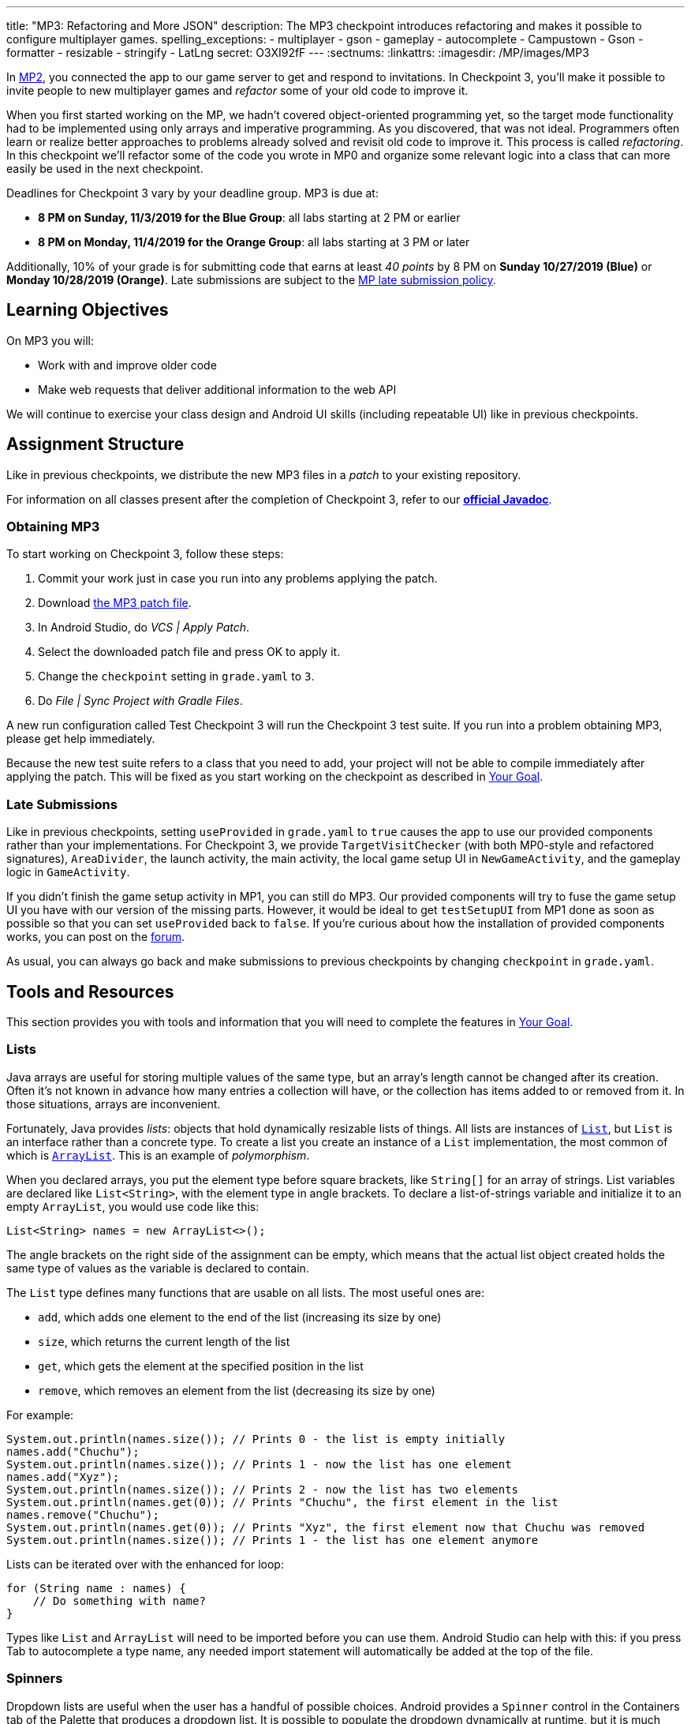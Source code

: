 ---
title: "MP3: Refactoring and More JSON"
description:
  The MP3 checkpoint introduces refactoring and makes it possible to configure
  multiplayer games.
spelling_exceptions:
- multiplayer
- gson
- gameplay
- autocomplete
- Campustown
- Gson
- formatter
- resizable
- stringify
- LatLng
secret: O3XI92fF
---
:sectnums:
:linkattrs:
:imagesdir: /MP/images/MP3

:forum: pass:normal[https://cs125-forum.cs.illinois.edu/c/fall2019-mp/mp3[forum,role='noexternal']]

[.lead]
In link:/MP/2[MP2], you connected the app to our game server to get and respond to invitations.
In Checkpoint 3, you'll make it possible to invite people to new multiplayer games and _refactor_
some of your old code to improve it.

When you first started working on the MP, we hadn't covered object-oriented programming yet,
so the target mode functionality had to be implemented using only arrays and imperative programming.
As you discovered, that was not ideal. Programmers often learn or realize better approaches
to problems already solved and revisit old code to improve it.
This process is called _refactoring_. In this checkpoint we'll refactor some of the code
you wrote in MP0 and organize some relevant logic into a class that can more easily be
used in the next checkpoint.

Deadlines for Checkpoint 3 vary by your deadline group. MP3 is due at:

* **8 PM on Sunday, 11/3/2019 for the Blue Group**: all labs starting at 2 PM or earlier
* **8 PM on Monday, 11/4/2019 for the Orange Group**: all labs starting at 3 PM or later

Additionally, 10% of your grade is for submitting code that earns at least _40 points_
by 8 PM on **Sunday 10/27/2019 (Blue)** or **Monday 10/28/2019 (Orange)**.
Late submissions are subject to the link:/info/syllabus/#regrading[MP late submission policy].

== Learning Objectives

On MP3 you will:

* Work with and improve older code
* Make web requests that deliver additional information to the web API

We will continue to exercise your class design and Android UI skills (including repeatable UI)
like in previous checkpoints.

== Assignment Structure

Like in previous checkpoints, we distribute the new MP3 files in a _patch_ to your existing
repository.

For information on all classes present after the completion of Checkpoint 3,
refer to our
**https://cs125-illinois.github.io/Fall2019-MP-Writeups/3/edu/illinois/cs/cs125/fall2019/mp/package-summary.html[official Javadoc]**.

=== Obtaining MP3

To start working on Checkpoint 3, follow these steps:

1. Commit your work just in case you run into any problems applying the patch.
2. Download link:/MP/patches/MP3.patch[the MP3 patch file, download=true].
3. In Android Studio, do _VCS | Apply Patch_.
4. Select the downloaded patch file and press OK to apply it.
5. Change the `checkpoint` setting in `grade.yaml` to `3`.
6. Do _File | Sync Project with Gradle Files_.

A new run configuration called Test Checkpoint 3 will run the Checkpoint 3 test suite.
If you run into a problem obtaining MP3, please get help immediately.

Because the new test suite refers to a class that you need to add, your project will not
be able to compile immediately after applying the patch. This will be fixed as you start
working on the checkpoint as described in <<goal, Your Goal>>.

=== Late Submissions

Like in previous checkpoints, setting `useProvided` in `grade.yaml` to `true`
causes the app to use our provided components rather than your implementations.
For Checkpoint 3, we provide `TargetVisitChecker` (with both MP0-style and refactored signatures),
`AreaDivider`, the launch activity, the main activity, the local game setup UI in `NewGameActivity`,
and the gameplay logic in `GameActivity`.

If you didn't finish the game setup activity in MP1, you can still do MP3.
Our provided components will try to fuse the game setup UI you have with our version of the missing
parts. However, it would be ideal to get `testSetupUI` from MP1 done as soon as possible
so that you can set `useProvided` back to `false`.
If you're curious about how the installation of provided components works,
you can post on the {forum}.

As usual, you can always go back and make submissions to previous checkpoints by changing
`checkpoint` in `grade.yaml`.

== Tools and Resources

This section provides you with tools and information that you will need to complete the
features in <<goal, Your Goal>>.

[[lists]]
=== Lists

Java arrays are useful for storing multiple values of the same type, but an array's length
cannot be changed after its creation. Often it's not known in advance how many entries a collection
will have, or the collection has items added to or removed from it. In those situations, arrays
are inconvenient.

Fortunately, Java provides _lists_: objects that hold dynamically resizable lists of things.
All lists are instances of
https://docs.oracle.com/javase/8/docs/api/java/util/List.html[`List`], but `List` is an
interface rather than a concrete type.
To create a list you create an instance of a `List` implementation, the most common of which is
https://docs.oracle.com/javase/8/docs/api/java/util/ArrayList.html[`ArrayList`].
This is an example of _polymorphism_.

When you declared arrays, you put the element type before square brackets, like `String[]` for
an array of strings. List variables are declared like `List<String>`, with the element type
in angle brackets. To declare a list-of-strings variable and initialize it to an empty
`ArrayList`, you would use code like this:

[source,java]
----
List<String> names = new ArrayList<>();
----

The angle brackets on the right side of the assignment can be empty, which means that
the actual list object created holds the same type of values as the variable is declared to contain.

The `List` type defines many functions that are usable on all lists. The most useful ones are:

* `add`, which adds one element to the end of the list (increasing its size by one)
* `size`, which returns the current length of the list
* `get`, which gets the element at the specified position in the list
* `remove`, which removes an element from the list (decreasing its size by one)

For example:

[source,java]
----
System.out.println(names.size()); // Prints 0 - the list is empty initially
names.add("Chuchu");
System.out.println(names.size()); // Prints 1 - now the list has one element
names.add("Xyz");
System.out.println(names.size()); // Prints 2 - now the list has two elements
System.out.println(names.get(0)); // Prints "Chuchu", the first element in the list
names.remove("Chuchu");
System.out.println(names.get(0)); // Prints "Xyz", the first element now that Chuchu was removed
System.out.println(names.size()); // Prints 1 - the list has one element anymore
----

Lists can be iterated over with the enhanced for loop:

[source,java]
----
for (String name : names) {
    // Do something with name?
}
----

Types like `List` and `ArrayList` will need to be imported before you can use them.
Android Studio can help with this: if you press Tab to autocomplete a type name, any needed
import statement will automatically be added at the top of the file.

[[spinners]]
=== Spinners

Dropdown lists are useful when the user has a handful of possible choices.
Android provides a `Spinner` control in the Containers tab of the Palette that produces
a dropdown list. It is possible to populate the dropdown dynamically at runtime, but it is much
easier to set the `entries` attribute in the Attributes pane to a string array resource.
Then each string in that array resource will be one entry in the dropdown.

Some useful methods of ``Spinner``s:

* To get the current selection, you can call the `getSelectedItemPosition` function,
which returns the index of the selected item. For example, 0 means that the user selected the
first entry.
* To programmatically change which item is selected, use the `setSelection` function,
which takes the index of the item to select.
* To register a handler that will be run when the user changes the selected item,
use `setOnItemSelectedListener`:

[source,java]
----
// Suppose spinner is a Spinner variable
spinner.setOnItemSelectedListener(new AdapterView.OnItemSelectedListener() {
    @Override
    public void onItemSelected(final AdapterView<?> parent, final View view,
                               final int position, final long id) {
        // Called when the user selects a different item in the dropdown
        // The position parameter is the selected index
        // The other parameters can be ignored
    }
    @Override
    public void onNothingSelected(final AdapterView<?> parent) {
        // Called when the selection becomes empty
        // Not relevant to the MP - can be left blank
    }
});
----

If you'd like more information, you can see
https://developer.android.com/guide/topics/ui/controls/spinner[Android's guide to spinners].

[[gson]]
=== Writing JSON with Gson

In Checkpoint 2, you link:/MP/2/#_using_gson[used Gson to read data] from parsed JSON.
In this checkpoint, you'll need to create JSON objects to send to the server.

Gson can help with this too. To create a new JSON object, use `new JsonObject()`.
To add a single, simple value like a string or number as a property on an object, call the object's
`addProperty`  function, passing the property name and value. For example, this code builds
a `JsonObject` corresponding to link:/MP/2/#_what_is_json[the first MP2 JSON example]:

[source,java]
----
JsonObject point = new JsonObject();
point.addProperty("latitude", 40.109187);
point.addProperty("longitude", -88.227213);
----

To add a more complicated value like an array or other object as a property of an object, use
`add` instead.

Likewise, to create a JSON array, use `new JsonArray()`. Its `add` function will add an entry to the
end of the array.

This code reconstitutes the more complicated JSON object from the MP2 writeup:

[source,java]
----
JsonObject cs125 = new JsonObject();
cs125.addProperty("name", "CS 125");
cs125.addProperty("enrollment", 800);

JsonObject location = new JsonObject();
location.addProperty("name", "Foellinger Auditorium");
location.addProperty("allows_food", false);
location.addProperty("latitude", 40.105952);
location.addProperty("longitude", -88.227204);
cs125.add("location", location);

JsonArray lectureDays = new JsonArray();
lectureDays.add("Monday");
lectureDays.add("Wednesday");
lectureDays.add("Friday");
cs125.add("lecture_days", lectureDays);
----

Gson objects stringify to the JSON text they represent, so you can pass them to
`System.out.println` to see what JSON you've built. It will be condensed onto one line and difficult
to read, so you may find it helpful to paste that into
https://jsonformatter.org/json-pretty-print[a JSON formatter] to see its structure more easily.

[[api]]
=== Our API Documentation

To create a multiplayer game, your app will need to make a POST request to the `/games/create`
endpoint. Since there is a lot of game information rather than just a game ID, the game
configuration will need to be uploaded to the server as the body (_payload_) of the request.
The body should be a JSON object (Gson `JsonObject` instance) with these properties:

* `mode` (string) is the game mode, either "target" or "area"
* `invitees` (array of objects) is the list of players invited to the game, including the user;
each object should have these properties:
- `email` (string) is the invitee's email address
- `team` (integer) is the `TeamID` code for the role/team the user is invited to
* _For target mode only_, `proximityThreshold` (integer) is the proximity threshold in meters
* _For target mode only_, `targets` (array of objects) is the list of targets in the game;
each object should have these properties:
- `latitude` (double) is the latitude of the target
- `longitude` (double) is the longitude of the target
* _For area mode only_, `cellSize` (integer) is the cell size in meters
* _For area mode only_, `areaNorth`, `areaEast`, `areaSouth`, and `areaWest` (all doubles)
are the latitude/longitude bounds of the area

You may find the **link:/MP/files/MP3/target.json[example target mode body]** and
**link:/MP/files/MP3/area.json[example area mode body]** helpful.

If the game is created successfully, the server's response will be a JSON object with a single
`game` property whose value is the (string) game ID.

If the game cannot be created, your error handler will be run. The `getMessage` function on
the error object returns a human-readable string describing the problem.

[[presets_api]]
=== Extra Credit API Documentation

If you are attempting the extra credit feature to allow the user to load a predefined
set of targets, your app will need to be able to fetch the preset
targets lists from the server. Those are accessible by a GET request to the `/presets` endpoint.
The server's response will be a JSON object containing this property:

* `presets` (array of objects) is the list of preset options; each object has these properties:
- `name` (string) is the human-readable name of the preset
- `targets` (array of objects) is the list of targets in the preset; each has at least these
properties:
** `latitude` (double) is the target's latitude
** `longitude` (double) is the target's longitude

You may find **link:/MP/files/MP3/presets.json[this example response]** helpful.
Do not assume that the `note` property will always be present on target objects,
but feel free to do anything you like with it if it's there. You can always ignore it completely.

[[git_revert]]
=== Reverting Changes with Git

Version control systems like Git make it possible to retrieve older versions
of your code, which is very useful if you accidentally damage a file.
Android Studio integrates with Git to allow you to undo (_revert_) changes with its UI.

If you would like to put a file back to how it was at the last commit, right-click
it in the Project pane and choose _Git | Revert_. This brings up the Revert Changes
dialog, where you can select any additional files you would like to revert.
Reverting a file throws away all changes to it since the last commit and **is usually not
reversible**.

For a more surgical approach, Android Studio highlights changed regions of files
with colored bars or gray triangles in the left margin of the code editor.
Clicking one of these decorations produces a toolbar with a back arrow (Rollback Lines)
button that reverts just the highlighted lines to how they were in the last commit.
This rollback method may sometimes be reversible with Ctrl+Z, but you should still
be certain that you want to throw away your changes.

[[goal]]
== Your Goal

When you're done with Checkpoint 3, the game setup activity will allow the user to
invite other people and assign their roles/teams. The user will be able to press locations
on a map to specify the targets of a target mode game. Creating a game will upload its
configuration to the server and make it visible to the invitees, who can then accept or decline
the invitation using their app.

While setting up a target mode game, the user might see UI like this:

image::TargetGameSetup.png[completed games lists UI]

A video tour of MP3 created by the CA captains footnote:[narrated by Daniel]
is available:

++++
<div class="row justify-content-center mt-3 mb-3">
  <div class="col-12 col-lg-8">
    <div class="embed-responsive embed-responsive-4by3">
      <iframe class="embed-responsive-item" width="560" height="315" src="//www.youtube.com/embed/710HVIECocw" allowfullscreen></iframe>
    </div>
  </div>
</div>
++++

Unless otherwise noted, you can do these sections in any order.

[[target]]
=== `Target` Class

The new test suite, `Checkpoint3Test`, is initially unable to compile because it refers to a
`Target` class which does not exist, so this must be fixed first.
We will be using the `Target` class primarily in the
next checkpoint to help manage a target marker on the map,
since the Checkpoint 0 approach of passing coordinates to a
`changeMarkerColor` function is unwieldy footnote:[and somewhat error-prone, as some noticed
during MP0].

Create the class by right-clicking the package containing all your other Java source files,
choosing _New | Java Class_, entering `Target` in the Name field, and clicking OK.

[.alert.alert-warning]
--
Like in previous checkpoints, make sure that the file was created inside our package in the
`main` source set and that it was added to Git.
--

**To see the needed public members of this class**, refer to
https://cs125-illinois.github.io/Fall2019-MP-Writeups/3/edu/illinois/cs/cs125/fall2019/mp/Target.html[our official Javadoc].
You will need to store a Google Maps
https://developers.google.com/android/reference/com/google/android/gms/maps/model/Marker.html[`Marker`]
object in a private instance variable.

To place a marker on a Google map, use the map's `addMarker` function
footnote:[like the provided `placeMarker` function in `GameActivity` does]:

[source,java]
----
// Suppose position is a LatLng variable
MarkerOptions options = new MarkerOptions().position(position);
// Set any other options you like?
Marker marker = map.addMarker(options);
----

To change the color of a marker after it has been created, use its `setIcon`
function footnote:[like `changeMarkerColor` in `GameActivity` does]:

[source,java]
----
// Suppose hue is a hue value like the constants defined on BitmapDescriptorFactory
BitmapDescriptor icon = BitmapDescriptorFactory.defaultMarker(hue);
marker.setIcon(icon);
----

After completing this task, `testTargetClass` will pass.
You may _optionally_ rework your target mode logic in `GameActivity` to take advantage of this
new class, but otherwise you will not need it again in this checkpoint.

[[latlng]]
=== `LatLng` Refactor

Functions that take eight parameters, especially all of the same type, can be difficult to use.
This is even more unfortunate when some of the parameters really belong together, packaged up
into objects. Now that you know how to use objects like the Google Maps SDK's `LatLng`,
we've rewritten `LinesCrossDetector.linesCross` to accept the lines' endpoints as `LatLng`
objects.
footnote:[In fact, ``checkstyle``'s default configuration forbids functions with more
than seven parameters; we had to change that to allow our original version of this function.]

Download
link:/MP/patches/MP3-LineCrossDetector.patch[the `LineCrossDetector` patch, download=true]
and apply it with _VCS | Apply Patch_ like you do with the checkpoint patches.
This will introduce compilation errors in your functions that use `linesCross`!
You need to adjust those to use the
https://cs125-illinois.github.io/Fall2019-MP-Writeups/3/edu/illinois/cs/cs125/fall2019/mp/LineCrossDetector.html#linesCross-com.google.android.gms.maps.model.LatLng-com.google.android.gms.maps.model.LatLng-com.google.android.gms.maps.model.LatLng-com.google.android.gms.maps.model.LatLng-[improved version's signature],
calling it with four ``LatLng`` positions.

[.alert.alert-warning]
--
**If Android Studio is unable to apply the patch** due to how you fixed the `checkstyle`
errors in Checkpoint 0, or if there are compilation errors _inside_ `LineCrossDetector`,
you can instead copy-paste the updated class from
https://gist.github.com/Fleex255/f47ed822be5f0054cfc0e7827eb38d7e[this Gist].
--

Similarly refactor the
https://cs125-illinois.github.io/Fall2019-MP-Writeups/3/edu/illinois/cs/cs125/fall2019/mp/GameActivity.html#addLine-com.google.android.gms.maps.model.LatLng-com.google.android.gms.maps.model.LatLng-int-[`addLine` function]
in `GameActivity` to take two `LatLng` endpoints rather than four `double` coordinates.
You will need to update the function's callers to be compatible with its new signature.

If you make a mistake while refactoring and want to put a file back to how it was
at the last commit, see the section on <<git_revert, reverting changes>>.

After completing these tasks, `testLatLngRefactor` will pass.

[[extra_refactoring]]
==== Extra Refactoring Practice

You may _optionally_ refactor your `TargetVisitChecker` methods to take a `LatLng[]` in place
of the two ``double[]``s.
https://cs125-illinois.github.io/Fall2019-MP-Writeups/3/edu/illinois/cs/cs125/fall2019/mp/TargetVisitChecker.html[Updated Javadoc]
is available. The Checkpoint 0 tests are forward-compatible with this change.
After doing that, you'll probably want to use the `getPositions` function of `DefaultTargets`
rather than `getLatitudes` and `getLongitudes` in your `GameActivity` target mode setup.

Better yet, you may take advantage of your new list skills to keep track of the target mode
game state entirely inside `GameActivity`.
If `TargetVisitChecker` is removed, the Checkpoint 0 test results will be all-or-nothing
based on the result of `testTargetModeGameplay`.

`TargetVisitChecker` will be removed entirely in the next checkpoint and `GameActivity` will be
significantly remodeled then, so don't get too attached to either.

[[target_map]]
=== Targets Map

In Checkpoint 1 you made it possible for the user to select the area for area mode by panning
and zooming a Google Maps control. Now you'll add a similar map control that allows the user
to choose the targets for a target mode game by pressing to add a target and clicking a target
to remove it.

To add another map to the game setup activity, open `activity_new_game.xml` in the UI designer,
copy the `areaSizeMap` fragment, paste it inside the target mode settings layout
footnote:[the `LinearLayout` with ID `targetSettings`], and change the
copy's ID to `targetsMap`.

In ``NewGameActivity``'s `onCreate` we provided this chunk of code:

[source,java]
----
SupportMapFragment areaMapFragment = (SupportMapFragment) getSupportFragmentManager()
        .findFragmentById(R.id.areaSizeMap);
areaMapFragment.getMapAsync(newMap -> {
    areaMap = newMap;
    centerMap(areaMap);
});
----

This gets a reference to the `areaSizeMap` fragment and registers a handler that will be run
when Google Maps creates the map. When the map is available (in `getMapAsync`), it is stored
in the instance variable `areaMap` and passed to our `centerMap` function for centering on
Campustown.

Declare another instance variable to store the targets map, then duplicate the above section of
code to similarly prepare your `targetsMap` fragment. Make sure to change the `findFragmentById`
parameter to operate on your new fragment. You'll then be able to see in the app that
the map that appears for target mode setup is centered on Campustown just like the area mode setup
one.

To keep track of the targets added so far, declare an instance variable to hold a
list of Google Maps markers: a `List<Marker>`. Initialize it to a new, empty <<lists, list>>.
Add some code to your new `getMapAsync` handler to make the user's actions on the map
add targets:

* Register a long-press handler on the targets map by calling `setOnMapLongClickListener`.
The handler receives a `LatLng` object specifying the point that was pressed. When that happens,
create a marker at that position and add it to the list. Again see the implementation of the
`placeMarker` function in `GameActivity` for how to place a marker on a map.
* Likewise register a `setOnMarkerClickListener` handler, which is passed a `Marker` that the user
clicked. Remove that marker from the map by calling its `remove` function and remove it from the
targets list you declared as an instance variable.

In summary, you'll want code like this inside the new `getMapAsync`:

[source,java]
----
targetMap.setOnMapLongClickListener(location -> {
    // Code here runs whenever the user presses on the map.
    // location is the LatLng position where the user pressed.
    // 1. Create a Google Maps Marker at the provided coordinates.
    // 2. Add it to your targets list instance variable.
});

targetMap.setOnMarkerClickListener(clickedMarker -> {
    // Code here runs whenever the user taps a marker.
    // clickedMarker is the Marker object the user clicked.
    // 1. Remove the marker from the map with its remove function.
    // 2. Remove it from your targets list.
    return true; // This makes Google Maps not pan the map again
});
----

After completing this task, `testTargetMap` will pass.

[[invitees]]
=== Invitees UI

When setting up a game, the user should be able to decide who is invited to the game
and what roles they have. An invitee can be added by entering their email into a text box
and pressing the Add button. All players (users involved in or invited to the game, including the
app's user), should be shown in a list with a dropdown to set the role, which defaults to observer.
It should be possible to remove an invitee&mdash;but not the user&mdash;by pressing the
Remove button in their row.

To make this possible, we will need three new UI elements in `activity_new_game.xml`:

1. An email text box (from the Text tab) with ID `newInviteeEmail` to allow the user to
enter an invitee's email
2. A button with ID `addInvitee` to actually add the invitee to the list
3. An initially **empty** vertical `LinearLayout` with ID `playersList` to hold the list of players

To display one player entry, we have provided `chunk_invitee.xml` in the patch.
You do not need to modify it, though you may customize it if you like.
To store information about one player, we have provided the
https://cs125-illinois.github.io/Fall2019-MP-Writeups/3/edu/illinois/cs/cs125/fall2019/mp/Invitee.html[`Invitee`]
class. These will be used in `NewGameActivity` to make the invitees UI work.

Add an instance variable to `NewGameActivity` to store the list of players, that is,
a `List<Invitee>`. `onCreate` should initialize it to an empty list and then add
an `Invitee` representing the user with the role of observer.
You should create two helper functions to make the players list UI work:

==== Update Players UI

This function is responsible for repopulating the players list in the UI with the information
stored in the players list instance variable.

First it should `removeAllViews` from the players `LinearLayout`.
Then, much like in Checkpoint 2, it should go through the list variable and
link:/MP/2/#_inflating_layouts[add a chunk] to the `LinearLayout`
for each player. We provided three views in that chunk:

* `inviteeEmail` is a `TextView` whose text should be set to the player's email.
* `inviteeTeam` is a `Spinner` to let the user see and change the player's role.
Its selection should be set to the player object's team ID. When its selection is changed by
the user, the player object's team ID should be updated to match. See our <<spinners, guide
to the relevant spinner functions>>.
* `removeButton` is a `Button` that removes the invitee. It should be gone for the first entry
in the list (the user, since the user shouldn't able to leave their own game). When clicked,
it should remove the player object from the list variable and refresh the players UI list.

When accessing these views, make sure to call `findViewById` on the chunk you inflated
inside your loop so that you get a reference to the view from the specific chunk you're
currently building.

This function should be called by `onCreate` after adding the user to the players list variable so that
the initial UI is set up and the user can choose their own role.

==== Add Invitee

This function should be called when the user presses the `addInvitee` button.

If the `newInviteeEmail` text box is not empty, a new invitee object with the entered email address
and the role of observer should be added to the players list instance variable.
The email text box should be made empty so that the user can enter the next invitee.
Then the players UI should be updated by calling the other helper function so that the change is visible.

After completing this task, `testInvitees` will pass.

[[post_request]]
=== Game Creation API Request

The targets map and invitees UI can be done in either order. Once they're both ready,
the data they solicit from the user can be submitted to the server to create a multiplayer game.

When the Create Game button is clicked, <<gson, build a `JsonObject`>> according to
<<api, our API documentation>> for the game creation endpoint. You will need to include:

* the configuration you made possible in Checkpoint 1, plus
* data from the targets map (if in target mode) and
* players/invitees list.

Much of your Checkpoint 1 logic can still be used; you're just putting the data
in a JSON object rather than an intent.

When your game JSON object is ready, POST it to the game creation endpoint.
If the request succeeds, launch `GameActivity` passing the game ID from the response as the
`game` extra of the intent, then finish `NewGameActivity`.
If the request fails, show a
https://developer.android.com/guide/topics/ui/notifiers/toasts[toast]
(like in the https://cs125.cs.illinois.edu/MP/2/#_making_web_requests[example web request]'s
error "handler") that displays the error's message footnote:[from the `getMessage` function
of the error object] so the user knows what went wrong.

Note that `GameActivity` should only be launched once the request completes, not immediately
when the user presses the button. The Checkpoint 1 data no longer needs to go in the intent,
though you can put it there if you'd like the game to keep working in the meantime before
Checkpoint 4 fixes everything.

After completing this task, `testApiRequest` will pass. Nice work!
If you're up for a challenge, you can continue on to the extra credit section below.

[[presets]]
=== Extra Credit: Target Presets

**Challenge problem!** This is extra credit because it takes a bit more work and tinkering.
It can be done before the game creation API request, but you will need to have the targets
map working first.

Many users won't want to spend a lot of time picking out enough targets for an interesting
target mode game. To make it easier to add a set of targets, the app could have several
suggested lists of targets and allow the user to add an entire suggested list at once.

Inside the target mode settings group, add a button with text "Load Preset" and ID
`loadPresetTargets`. When it is clicked, fetch the <<presets_api, list of presets from the server>>.
When the request completes, create and show an `AlertDialog` to list the options.
Refer to Android's
https://developer.android.com/guide/topics/ui/dialogs.html#AlertDialog[`AlertDialog` guide]
for details.

We've provided `chunk_presets_list.xml` which you can inflate _with a null parent_
footnote:[Android Studio will warn about that, but it's OK&mdash;this is the one
place in Android where it's acceptable and necessary to pass a null root.]
and pass to the dialog builder's `setView` function. For each preset option, add a `RadioButton`
inside the provided `RadioGroup` (ID `presetOptions`), with the radio button's text set to the
preset's name. This is the one place in the MP where you should create an individual view
dynamically using `new`. The constructors for most Android views take a context, which can be
the activity: `this`.

The alert dialog's positive button should be labeled "Load"; its negative button should be labeled
"Cancel." The dialog might look like this:

image::LoadPreset.png[a list of preset options]

If the positive button (Load) is pressed with a preset selected, all existing targets
should be removed and all the targets from the selected preset should be added.
There are multiple ways to associate a preset with a radio button; you may find `getTag`
and `setTag` helpful. If the user presses Cancel or presses Load without selecting a preset,
do nothing and the dialog will be dismissed by default.

If you complete this task, `testTargetPresets_extraCredit` will pass and you'll have earned
20% extra credit!

[[grading]]
== Grading

As always, 100 points is full credit on the checkpoint.
But on MP3 there are **120** points available, broken down as follows:

* **15 points** for the `Target` class
* **10 points** for refactoring `addLine` and the uses of `LineCrossDetector`
* **15 points** for the targets map
* **20 points** for the invitees UI
* **20 points** for the create-game web request
* **20 points** of _extra credit_ for the _optional_ Load Preset feature
* **10 points** for passing `checkstyle` inspection
* **10 points** for submitting footnote:[by committing and pushing]
code that earns 40 points by 8 PM on your early deadline day

If you missed a deadline in a previous checkpoint, doing the extra credit here is a great way
to earn some of those points back!

Your app will be tested by `Checkpoint3Test`. Feel free to look through that class's code
to see what the test suite tries to do with your app. Post on the {forum} for clarifications
about what exactly is expected.

== Cliffhanger

Because the game setup screen submits the game configuration to the server instead of passing
it to the game activity, gameplay is probably pretty broken at the moment.
In the next and final checkpoint, we'll finish the app by connecting the game activity
to the server!

== Cheating

By now you should be familiar with the link:/info/syllabus/#cheating[cheating policies] from
the syllabus. Collaborating in a human language about how to approach the problems is encouraged,
but sharing your code with anyone not currently on the course staff constitutes cheating.
